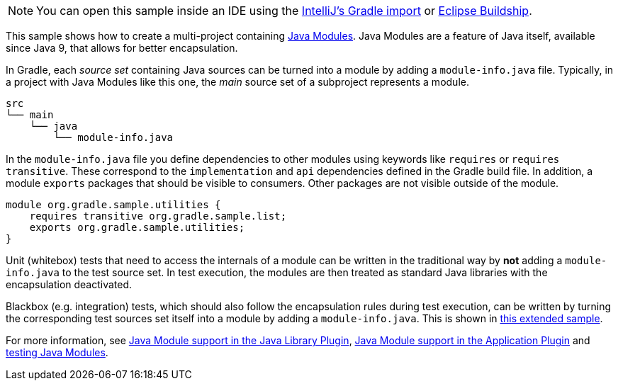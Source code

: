 NOTE: You can open this sample inside an IDE using the https://www.jetbrains.com/help/idea/gradle.html#gradle_import_project_start[IntelliJ's Gradle import] or https://projects.eclipse.org/projects/tools.buildship[Eclipse Buildship].

This sample shows how to create a multi-project containing https://www.oracle.com/corporate/features/understanding-java-9-modules.html[Java Modules].
Java Modules are a feature of Java itself, available since Java 9, that allows for better encapsulation.

In Gradle, each _source set_ containing Java sources can be turned into a module by adding a `module-info.java` file.
Typically, in a project with Java Modules like this one, the _main_ source set of a subproject represents a module.

```
src
└── main
    └── java
        └── module-info.java
```

In the `module-info.java` file you define dependencies to other modules using keywords like `requires` or `requires transitive`.
These correspond to the `implementation` and `api` dependencies defined in the Gradle build file.
In addition, a module `exports` packages that should be visible to consumers.
Other packages are not visible outside of the module.

```
module org.gradle.sample.utilities {
    requires transitive org.gradle.sample.list;
    exports org.gradle.sample.utilities;
}
```

Unit (whitebox) tests that need to access the internals of a module can be written in the traditional way by **not** adding a `module-info.java` to the test source set.
In test execution, the modules are then treated as standard Java libraries with the encapsulation deactivated.

Blackbox (e.g. integration) tests, which should also follow the encapsulation rules during test execution, can be written by turning the corresponding test sources set itself into a module by adding a `module-info.java`.
This is shown in link:sample_java_modules_multi_project_with_integration_tests.html[this extended sample].

For more information, see link:{userManualPath}/java_library_plugin.html#sec:java_library_modular[Java Module support in the Java Library Plugin],
link:{userManualPath}/application_plugin.html#sec:application_modular[Java Module support in the Application Plugin] and
link:{userManualPath}/java_testing.html#sec:java_testing_modular[testing Java Modules].
